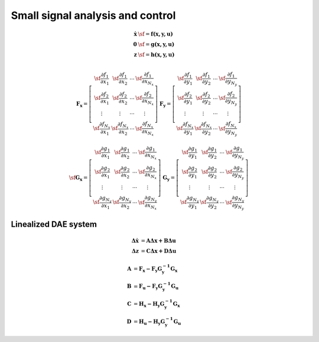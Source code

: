 Small signal analysis and control
=================================

.. math::

	\mathbf {\dot x}  & \sf =  \mathbf {f (x,y,u) } \\
	\mathbf 0 & \sf =  \mathbf {g (x,y,u) }  \\
    \mathbf z & \sf =  \mathbf {h (x,y,u) }  \\

.. math::

    \mathbf {F_x} = \left[
    \begin{array}{cccc} 
    \sf \frac{\partial f_1}{\partial x_1} & \sf \frac{\partial f_1}{\partial x_2} &  \cdots & \sf  \frac{\partial f_1}{\partial x_{N_x}} \\ 
    \sf \frac{\partial f_2}{\partial x_1} & \sf \frac{\partial f_2}{\partial x_2} &  \cdots &  \sf \frac{\partial f_2}{\partial x_{N_x}} \\ 
    \vdots & \vdots &  \cdots &  \vdots \\ 
    \sf \frac{\partial f_{N_x}}{\partial x_1} & \sf \frac{\partial f_{N_x}}{\partial x_2} &  \cdots & \sf  \frac{\partial f_{N_x}}{\partial x_{N_x}} 
    \end{array} \right] \;\;\;
    \mathbf {F_y} = \left[
    \begin{array}{cccc} 
    \sf \frac{\partial f_1}{\partial y_1} & \sf \frac{\partial f_1}{\partial y_2} &  \cdots & \sf  \frac{\partial f_1}{\partial y_{N_y}} \\ 
    \sf \frac{\partial f_2}{\partial y_1} & \sf \frac{\partial f_2}{\partial y_2} &  \cdots &  \sf \frac{\partial f_2}{\partial y_{N_y}} \\ 
    \vdots & \vdots &  \cdots &  \vdots \\ 
    \sf \frac{\partial f_{N_x}}{\partial y_1} & \sf \frac{\partial f_{N_x}}{\partial y_2} &  \cdots & \sf  \frac{\partial f_{N_x}}{\partial y_{N_y}} 
    \end{array} \right]

.. math::

    \sf  \nonumber
	\mathbf {G_x} = \left[
	\begin{array}{cccc} 
	\sf \frac{\partial g_1}{\partial x_1} & \sf \frac{\partial g_1}{\partial x_2} &  \cdots & \sf  \frac{\partial g_1}{\partial x_{N_x}} \\ 
	\sf \frac{\partial g_2}{\partial x_1} & \sf \frac{\partial g_2}{\partial x_2} &  \cdots &  \sf \frac{\partial g_2}{\partial x_{N_x}} \\ 
	\vdots & \vdots &  \cdots &  \vdots \\ 
	\sf \frac{\partial g_{N_y}}{\partial x_1} & \sf \frac{\partial g_{N_y}}{\partial x_2} &  \cdots & \sf  \frac{\partial g_{N_y}}{\partial x_{N_x}} 
	\end{array} \right] \;\;\;
	\mathbf {G_y} = \left[
	\begin{array}{cccc} 
	\sf \frac{\partial g_1}{\partial y_1} & \sf \frac{\partial g_1}{\partial y_2} &  \cdots & \sf  \frac{\partial g_1}{\partial y_{N_y}} \\ 
	\sf \frac{\partial g_2}{\partial y_1} & \sf \frac{\partial g_2}{\partial y_2} &  \cdots &  \sf \frac{\partial g_2}{\partial y_{N_y}} \\ 
	\vdots & \vdots &  \cdots &  \vdots \\ 
	\sf \frac{\partial g_{N_y}}{\partial y_1} & \sf \frac{\partial g_{N_y}}{\partial y_2} &  \cdots & \sf  \frac{\partial g_{N_y}}{\partial y_{N_y}} 
	\end{array} \right]



Linealized DAE system
---------------------

.. math::

	\mathbf {\Delta \dot x }&= \mathbf {A \Delta x + B \Delta u } \\
	\mathbf {\Delta z      }&= \mathbf {C \Delta x + D \Delta u}  

.. math::

	\mathbf A &= \mathbf {F_x - F_y G_y^{-1} G_x} \\
	\mathbf B &= \mathbf {F_u - F_y G_y^{-1} G_u} \\
	\mathbf C &= \mathbf {H_x - H_y G_y^{-1} G_x} \\
	\mathbf D &= \mathbf {H_u - H_y G_y^{-1} G_u}

